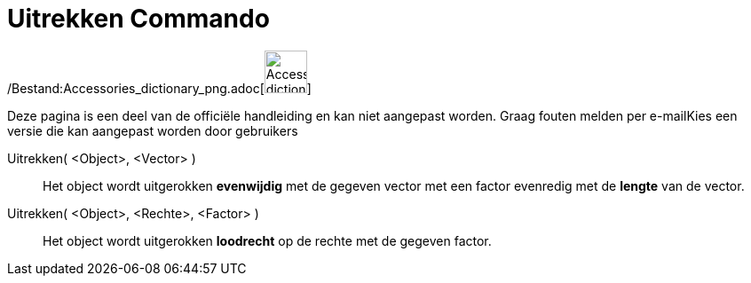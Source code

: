 = Uitrekken Commando
ifdef::env-github[:imagesdir: /nl/modules/ROOT/assets/images]

/Bestand:Accessories_dictionary_png.adoc[image:48px-Accessories_dictionary.png[Accessories
dictionary.png,width=48,height=48]]

Deze pagina is een deel van de officiële handleiding en kan niet aangepast worden. Graag fouten melden per
e-mail[.mw-selflink .selflink]##Kies een versie die kan aangepast worden door gebruikers##

Uitrekken( <Object>, <Vector> )::
  Het object wordt uitgerokken *evenwijdig* met de gegeven vector met een factor evenredig met de *lengte* van de
  vector.
Uitrekken( <Object>, <Rechte>, <Factor> )::
  Het object wordt uitgerokken *loodrecht* op de rechte met de gegeven factor.
